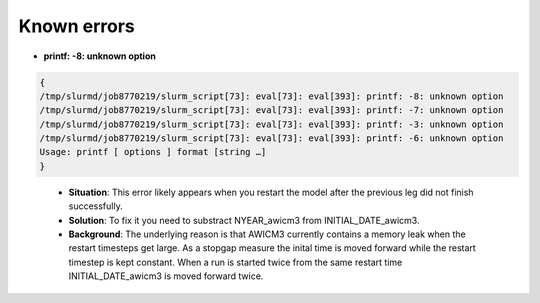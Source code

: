 .. _chap_known_errors

Known errors
**********************
- **printf: -8: unknown option**
..  code-block:: bash

  {
  /tmp/slurmd/job8770219/slurm_script[73]: eval[73]: eval[393]: printf: -8: unknown option
  /tmp/slurmd/job8770219/slurm_script[73]: eval[73]: eval[393]: printf: -7: unknown option
  /tmp/slurmd/job8770219/slurm_script[73]: eval[73]: eval[393]: printf: -3: unknown option
  /tmp/slurmd/job8770219/slurm_script[73]: eval[73]: eval[393]: printf: -6: unknown option
  Usage: printf [ options ] format [string …]
  } 
..

  - **Situation**: This error likely appears when you restart the model after the previous leg did not finish successfully.
  - **Solution**: To fix it you need to substract NYEAR_awicm3 from INITIAL_DATE_awicm3. 
  - **Background**: The underlying reason is that AWICM3 currently contains a memory leak when the restart timesteps get large. As a stopgap measure the inital time is moved forward while the restart timestep is kept constant. When a run is started twice from the same restart time INITIAL_DATE_awicm3 is moved forward twice.
